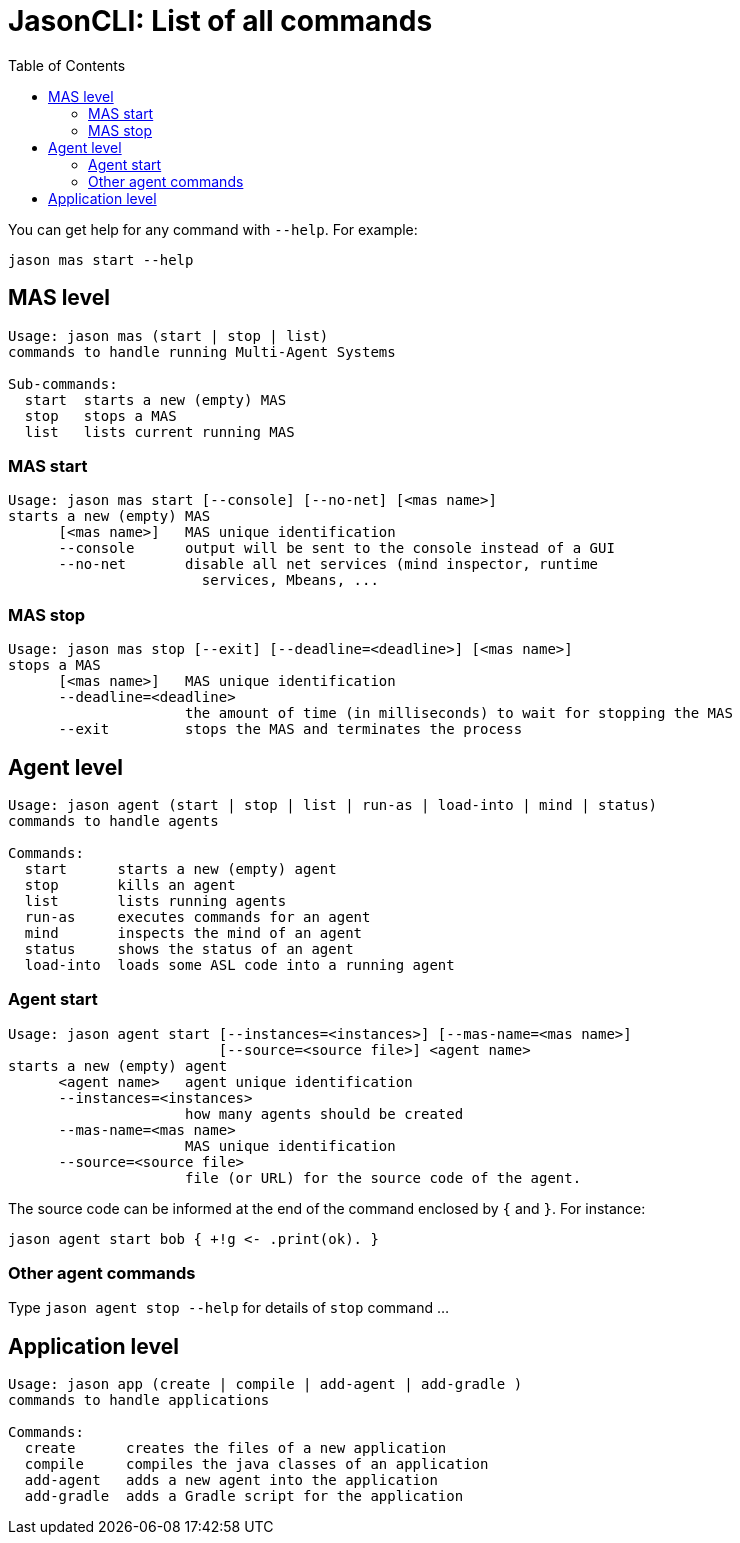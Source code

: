 # JasonCLI: List of all commands
:toc: right

You can get help for any command with `--help`. For example:

```
jason mas start --help
```

## MAS level


```
Usage: jason mas (start | stop | list)
commands to handle running Multi-Agent Systems

Sub-commands:
  start  starts a new (empty) MAS
  stop   stops a MAS
  list   lists current running MAS
```
### MAS start

```
Usage: jason mas start [--console] [--no-net] [<mas name>]
starts a new (empty) MAS
      [<mas name>]   MAS unique identification
      --console      output will be sent to the console instead of a GUI
      --no-net       disable all net services (mind inspector, runtime
                       services, Mbeans, ...

```


### MAS stop

```
Usage: jason mas stop [--exit] [--deadline=<deadline>] [<mas name>]
stops a MAS
      [<mas name>]   MAS unique identification
      --deadline=<deadline>
                     the amount of time (in milliseconds) to wait for stopping the MAS
      --exit         stops the MAS and terminates the process
```

## Agent level

```
Usage: jason agent (start | stop | list | run-as | load-into | mind | status)
commands to handle agents

Commands:
  start      starts a new (empty) agent
  stop       kills an agent
  list       lists running agents
  run-as     executes commands for an agent
  mind       inspects the mind of an agent
  status     shows the status of an agent
  load-into  loads some ASL code into a running agent
```


### Agent start

```
Usage: jason agent start [--instances=<instances>] [--mas-name=<mas name>]
                         [--source=<source file>] <agent name>
starts a new (empty) agent
      <agent name>   agent unique identification
      --instances=<instances>
                     how many agents should be created
      --mas-name=<mas name>
                     MAS unique identification
      --source=<source file>
                     file (or URL) for the source code of the agent.
```

The source code can be informed at the  end of the command enclosed by `{` and `}`. For instance:

```
jason agent start bob { +!g <- .print(ok). }
```

### Other agent commands

Type `jason agent stop --help` for details of `stop` command ...

## Application level

```
Usage: jason app (create | compile | add-agent | add-gradle )
commands to handle applications

Commands:
  create      creates the files of a new application
  compile     compiles the java classes of an application
  add-agent   adds a new agent into the application
  add-gradle  adds a Gradle script for the application
```